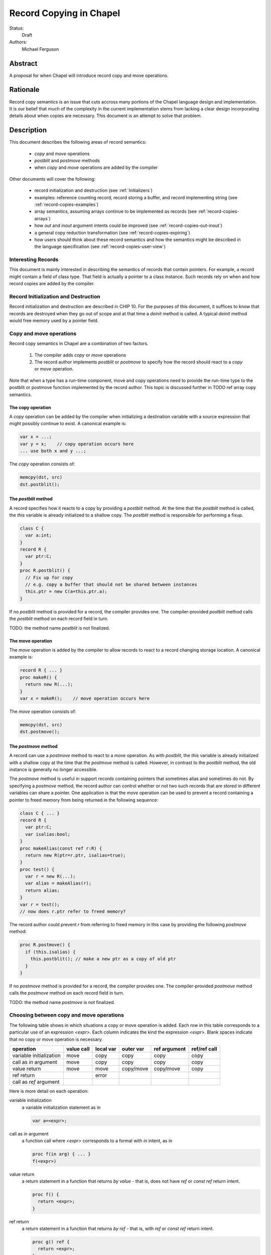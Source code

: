 .. _record-copies:

Record Copying in Chapel
========================

Status:
  Draft

Authors:
  Michael Ferguson

Abstract
--------

A proposal for when Chapel will introduce record copy and move
operations.

Rationale
---------

Record copy semantics is an issue that cuts accross many portions of the
Chapel language design and implementation.  It is our belief that much of
the complexity in the current implementation stems from lacking a clear
design incorporating details about when copies are necessary. This
document is an attempt to solve that problem.

Description
-----------

This document describes the following areas of record semantics:

 * `copy` and `move` operations 
 * `postblit` and `postmove` methods
 * when `copy` and `move` operations are added by the compiler

Other documents will cover the following:

 * record initialization and destruction (see :ref:`Initializers`)
 * examples: reference counting record, record storing a buffer, and
   record implementing string (see :ref:`record-copies-examples`)
 * array semantics, assuming arrays continue to be implemented as records
   (see :ref:`record-copies-arrays`)
 * how `out` and `inout` argument intents could be improved
   (see :ref:`record-copies-out-inout`)
 * a general copy reduction transformation (see
   :ref:`record-copies-expiring`)
 * how users should think about these record semantics and how the
   semantics might be described in the language specification (see
   :ref:`record-copies-user-view`)

Interesting Records
+++++++++++++++++++

This document is mainly interested in describing the semantics of records
that contain pointers. For example, a record might contain a field of
class type. That field is actually a pointer to a class instance. Such
records rely on when and how record copies are added by the compiler.

Record Initialization and Destruction
+++++++++++++++++++++++++++++++++++++

Record initialization and destruction are described in CHIP 10.  For the
purposes of this document, it suffices to know that records are destroyed
when they go out of scope and at that time a `deinit` method is called.
A typical `deinit` method would free memory used by a pointer field.

Copy and move operations
++++++++++++++++++++++++

Record copy semantics in Chapel are a combination of two factors.

 1) The compiler adds `copy` or `move` operations
 2) The record author implements `postblit` or `postmove` to
    specify how the record should react to a `copy` or `move` operation.

Note that when a type has a run-time component, move and copy operations
need to provide the run-time type to the postblit or postmove function
implemented by the record author. This topic is discussed further in TODO
ref array copy semantics.

The copy operation
******************

A `copy` operation can be added by the compiler when initializing a
destination variable with a source expression that might possibly
continue to exist. A canonical example is:

.. code-block:: chapel

  var x = ...;
  var y = x;    // copy operation occurs here
  ... use both x and y ...;

The `copy` operation consists of:

.. code-block:: chapel

  memcpy(dst, src)
  dst.postblit();


The `postblit` method
*********************

A record specifies how it reacts to a copy by providing a `postblit`
method. At the time that the `postblit` method is called, the `this`
variable is already initialized to a shallow copy. The `postblit` method
is responsible for performing a fixup.

.. code-block:: chapel

  class C {
    var a:int;
  }
  record R {
    var ptr:C;
  }
  proc R.postblit() {
    // Fix up for copy
    // e.g. copy a buffer that should not be shared between instances
    this.ptr = new C(a=this.ptr.a);
  }

If no `postblit` method is provided for a record, the compiler provides
one. The compiler-provided `postblit` method calls the `postblit` method
on each record field in turn.

TODO: the method name `postblit` is not finalized.

The move operation
******************

The `move` operation is added by the compiler to allow records to react
to a record changing storage location. A canonical example is:

.. code-block:: chapel

  record R { ... }
  proc makeR() {
    return new R(...);
  }
  var x = makeR();    // move operation occurs here


The `move` operation consists of:

.. code-block:: chapel

  memcpy(dst, src)
  dst.postmove();

The `postmove` method
*********************

A record can use a `postmove` method to react to a `move` operation.  As
with `postblit`, the `this` variable is already initialized with a
shallow copy at the time that the `postmove` method is called. However,
in contrast to the `postblit` method, the old instance is generally no
longer accessible.

The `postmove` method is useful in support records containing pointers
that sometimes alias and sometimes do not. By specifying a `postmove`
method, the record author can control whether or not two such records
that are stored in different variables can share a pointer. One
application is that the `move` operation can be used to prevent a record
containing a pointer to freed memory from being returned in the following
sequence:

.. code-block:: chapel

  class C { ... }
  record R {
    var ptr:C;
    var isalias:bool;
  }
  proc makeAlias(const ref r:R) {
    return new R(ptr=r.ptr, isalias=true);
  }
  proc test() {
    var r = new R(...);
    var alias = makeAlias(r);
    return alias;
  }
  var r = test();
  // now does r.ptr refer to freed memory?

The record author could prevent `r` from referring to freed memory in
this case by providing the following `postmove` method:

.. code-block:: chapel

  proc R.postmove() {
    if (this.isalias) {
      this.postblit(); // make a new ptr as a copy of old ptr 
    }
  }

If no `postmove` method is provided for a record, the compiler provides
one. The compiler-provided `postmove` method calls the `postmove` method
on each record field in turn.

TODO: the method name `postmove` is not finalized.


Choosing between copy and move operations
+++++++++++++++++++++++++++++++++++++++++

.. _copy-move-table:

The following table shows in which situations a copy or move operation is
added. Each row in this table corresponds to a particular use of an
expression `<expr>`. Each column indicates the kind the expression
`<expr>`. Blank spaces indicate that no copy or move operation is
necessary.

========================  ==========  =========  =========  ============  ============
operation                 value call  local var  outer var  ref argument  ref/ref call
========================  ==========  =========  =========  ============  ============
variable initialization   move        copy       copy       copy          copy     
call as `in` argument     move        copy       copy       copy          copy
value return              move        move       copy/move  copy/move     copy
ref return                            error            
call as `ref` argument                                
========================  ==========  =========  =========  ============  ============

Here is more detail on each operation:

variable initialization
  a variable initialization statement as in

  .. code-block:: chapel

    var a=<expr>;

call as `in` argument
  a function call where `<expr>` corresponds to a formal with `in`
  intent, as in

  .. code-block:: chapel

    proc f(in arg) { ... }
    f(<expr>)

value return
  a return statement in a function that returns `by value` - that is,
  does not have `ref` or `const ref` return intent.

  .. code-block:: chapel

    proc f() {
      return <expr>;
    }

ref return
  a return statement in a function that returns `by ref` - that is, with
  `ref` or `const ref` return intent.

  .. code-block:: chapel

    proc g() ref {
      return <expr>;
    }

call as `ref` argument
  a function call where `<expr>` corresponds to a formal with `ref`
  or `const ref` intent (or in cases where blank intent is `ref` or
  `const ref`), as in

  .. code-block:: chapel

    proc f(ref arg) { ... }
    test(<expr>)


Here is more detail on each expression type. The examples below include
some supporting code and then have the form of `... <expr> ...`.

value call
  a call to a function that returns `by value` - that is, does not
  have `ref` or `const ref` return intent.
 
  .. code-block:: chapel

    proc f() { ... }

    ... f() ...;

local var
  a use of a variable local to a function
 
  .. code-block:: chapel

    proc f() {
      var x:int;
      ... x ...;
    }

outer var
  a use of a variable not local to a function, including a global
  variable or a variable declared in an outer function.
 
  .. code-block:: chapel

    var global = 10;
    proc f() {
      ... global ...;
    }

ref/ref call
  a use of a ref variable or a call returning with `ref` or `const ref`
  return intent.
 
  .. code-block:: chapel

    ref x = ...;
    ... x ...;

  .. code-block:: chapel

    proc g() ref { ... }
    ... g() ...;



.. _ref-return:

`ref` Return Intent
+++++++++++++++++++

The `ref` or `const ref` return intent indicates that unlike a normal
return, the returned value does not transfer the responsibility for
freeing something to the caller.  In other words, returning something by
`ref` does not change when that variable is destroyed.

Return statements inside a function with `ref` or `const ref` return
intent have the following behavior:

 * The `return` statement in a `ref` or `const ref` return intent
   function does not cause a `move` or `copy` operation to be added. The
   `retVar` is just set to a created reference.
 * unlike non - `ref` returns, coercions and promotions are disabled for
   a ref return intent function. The type of the returned expression must
   match exactly. (This constraint is already described in the language
   specification);
 * it is a program error to return a reference to a value with a type 
   that is different from a function's declared return type.
   This should be flagged as a compile error or an execution-time error.
 * Returning a local variable or temporary in a function with `ref`
   return intent does not prevent that variable or temporary from being
   destroyed and so should be a compile error if possible. In other
   words, it is a program error to return a ref to any variable that is
   allocated on the stack. It is a program error in a ref-return function
   to:

   * directly return a local variable declared by the user.  This can be
     detected with a compiler error.
   * directly return a ref to a call to a function that does not have
     `ref` or `const ref` return intent because that returned value will
     be stored in a function-local temporary. This can be detected with a
     compile error.
   * return a reference to any value that will be destroyed once the
     function exits. It would be difficult for compiler analysis to find
     all such cases.

   
.. _automatic-ref-return:

Automatic `ref` Return Intent
+++++++++++++++++++++++++++++

The table above showed `copy/move` for two value return cases:

 * returning an outer variable
 * returning a ref argument

In these cases, it would be legal to use a `copy` operation. However, in
some situations, the `copy` is unnecessary and oculd be removed by adding
the `ref` or `const ref` return intent to the function.

For example, consider this program:

.. code-block:: chapel

  record R { ... }
  var global:R = ...;

  proc f() {
    return global;
  }

  writeln(f());

This program causes the record `global` to be copied in the process of
being output, since it is copied during the process of returning from
`f`.  This copy is unnecessary in this example and could be optimized
away. A user might explicitly remove the copies by adding the `const ref`
return intent to `f`.

A further example is this program:

.. code-block:: chapel

  record R { ... }

  proc xform(const ref arg) {
    arg[1] += 1;
    return arg;
  }

  var x:R = ...;
  var y = xform(xform(xform(x)));

Note that if `arg` had the `in` intent, the rules above would optimize
away the copies. However, when `arg` has the `const ref` intent, the
copies can be removed by adding the `const ref` return intent to `xform`.

Both of these programs will not have unnecessary copies because of the
rule described in this section.

The `ref` or `const ref` return intent is added automatically for
functions that always:

  * return a formal argument, where the formal had `ref` or `const ref`
    intent, or
  * return a outer scope variable

The new return intent should match the default argument intent. For user
records, that is `const ref`, but for arrays, it would be `ref`.

Note that it is important to restrict this rule to ref arguments and
outer variables.  It would not in general be valid for this rule to apply
to all functions that always return a ref expression. For example, in the
following:

.. code-block:: chapel

  record R { var x:int; }
  proc f() {
    var a = new R(12);
    ref refA = a; 
    return refA; 
  }

  writeln(f());

the value returned in `f` is always a reference, but it would make the
program erroneous to add the `const ref` return intent to it.

.. commented out 

  Note that for a record, it it is already illegal to assign to the result
  of call not marked with `const ref` return intent. For example

  .. code-block:: chapel

    record R { var x:int; }
    var global = new R(12);

    proc f() {
      return global;
    }

    f() = new R(1);

  results in the error "illegal lvalue in assignment". The transforamtion
  changes this code to:

  .. code-block:: chapel

    record R { var x:int; }
    var global = new R(12);

    proc f() const ref {
      return global;
    }

    f() = new R(1);

  in which the assignment to the result of `f()` is still an error.


.. commented out

  Things to watch out for:

   * returning a reference to a local variable
     (wouldn't want to change a correct program into an incorrect one)
     For example,

     .. code-block:: chapel

        proc f() {
          var x = 12;
          ref y = x; 
          return y; 
        }

        writeln(f());

     This example does not meet the criteria for the transformation above,
     since it returns neither an *outer scope variable* nor a
     *particular ref argument*. This transformation should probably not
     apply to functions returning arbitrary function calls that
     return a `ref`.

     Alternatives include:

       * functions that always return a ref (including the result of a call
         or a ref variable) could be candidates for this transformation. In
         that case, we would probably want to detect common cases of
         returning a ref to a variable that will go out of scope and make
         them into compilation errors. Note though that without language
         changes it is probably not reasonable to expect the compiler to
         detect all such cases.

   * functions returning a reference to a variable
     with unknown lifetime (local? global?). It would be a problem
     if the returned reference has a longer lifetime than
     the variable it refers to.

  Revisiting our earlier examples,

  .. code-block:: chapel

    var A:[1..3] int;

    proc f() {
      return A;
    }

    writeln(f());

  applying the transformation above would change it into the following:

  .. code-block:: chapel

    var A:[1..3] int;

    proc f() ref {
      return A;
    }

    writeln(f());

  Note that a copy of A would still be made in a case such as

  .. code-block:: chapel

    var B = f();

  since f() is a reference and is treated as another variable.

  This example is similarly improved by the transformation:

  .. code-block:: chapel

    proc xform(arg) {
      arg[1] += 1;
      return arg;
    }

    var A:[1..4] int;
    var B = xform(xform(xform(A)));

  Since the array argument to xform is passed by reference and always
  returned, xform can return by reference:

  .. code-block:: chapel

    proc xform(arg) ref {
      arg[1] += 1;
      return arg;
    }

    var A:[1..4] int;
    var B = xform(xform(xform(A)));

  In that case, A is modified by each xform call, instead of sometimes being a
  temporary being modified. This difference is observable if A is not dead after
  its use as an argument.

  This transformation makes the blank return intent not always `by value`.
  In some cases it would be the same as the `ref` or `const ref` return
  intent. We might consider enabling the `out` keyword to be used as an
  explicit return intent as an alternative to `ref`.  If we did so,
  functions with an `out` return intent would not be eligible for this
  transformation. Additionally, we would probably want to also adopt the
  optional extension :ref:`optimizing-out` for language consistency
  reasons.

  Alternatives:

   * create a performance warning. When a function always returns a global
     or an argument, warn that a copy can be removed if the function
     is declared with the `ref` return intent.


